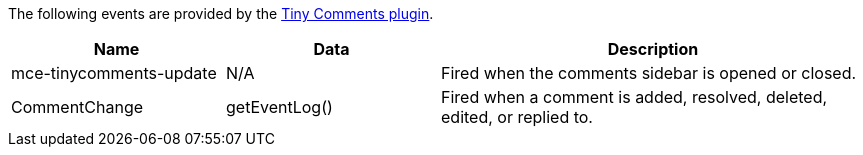 The following events are provided by the xref:introduction-to-tiny-comments.adoc[Tiny Comments plugin].

[cols="1,1,2",options="header"]
|===
|Name |Data |Description
|mce-tinycomments-update |N/A |Fired when the comments sidebar is opened or closed.
|CommentChange |getEventLog() |Fired when a comment is added, resolved, deleted, edited, or replied to.
|===
